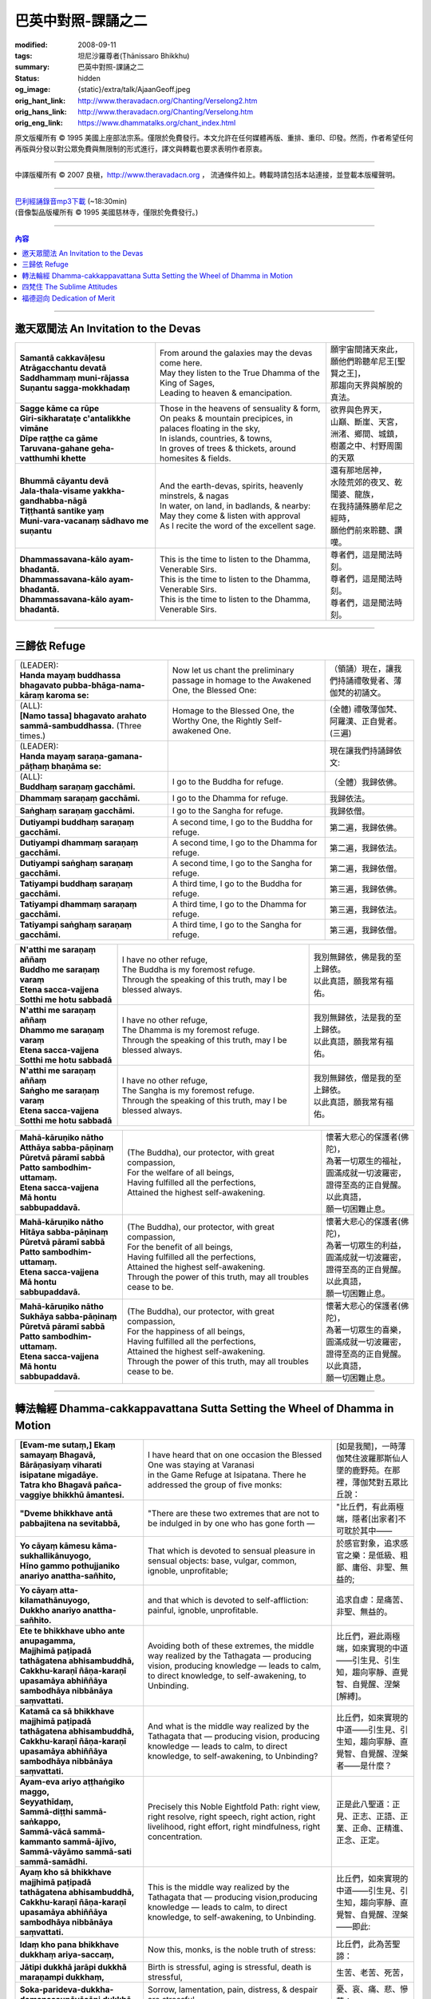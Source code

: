 巴英中對照-課誦之二
===================

:modified: 2008-09-11
:tags: 坦尼沙羅尊者(Ṭhānissaro Bhikkhu)
:summary: 巴英中對照-課誦之二
:status: hidden
:og_image: {static}/extra/talk/Ajaan\ Geoff.jpeg
:orig_hant_link: http://www.theravadacn.org/Chanting/Verselong2.htm
:orig_hans_link: http://www.theravadacn.org/Chanting/Verselong.htm
:orig_eng_link: https://www.dhammatalks.org/chant_index.html


.. role:: small
   :class: is-size-7


.. raw:: html

   <div class="columns">
     <div class="column has-background-grey-lighter is-two-thirds">

.. raw:: html

   <div class="container has-text-centered">
     <p class="title is-2">巴利經誦(II)</p>
     巴英中對照
     <br>
     <br>
     [英譯] 坦尼沙羅尊者
     <br>
     [中譯]良稹
     <br>
     <strong>
       from A Chanting Guide
       <br>
       by The Dhammayut Order in the United States of America
     </strong>
   </div>

.. raw:: html

   </div>
   <div class="column has-background-light">

原文版權所有 © 1995 美國上座部法宗系。僅限於免費發行。本文允許在任何媒體再版、重排、重印、印發。然而，作者希望任何再版與分發以對公眾免費與無限制的形式進行，譯文與轉載也要求表明作者原衷。

----

中譯版權所有 © 2007 良稹，http://www.theravadacn.org ， 流通條件如上。轉載時請包括本站連接，並登載本版權聲明。

.. raw:: html

   </div>
   </div>

----

| `巴利經誦錄音mp3下載 <{static}/extra/chanting/Chant\ InvitRefugDhammacakkhSublimMerit.mp3>`_ (~18:30min)
| (音像製品版權所有 © 1995 美國慈林寺，僅限於免費發行。)

----

.. contents:: 內容

----

邀天眾聞法 An Invitation to the Devas
+++++++++++++++++++++++++++++++++++++

.. list-table::
   :class: table is-bordered is-striped is-narrow stack-th-td-on-mobile
   :widths: auto

   * - | **Samantā cakkavāḷesu**
       | **Atrāgacchantu devatā**
       | **Saddhammaṃ muni-rājassa**
       | **Suṇantu sagga-mokkhadaṃ**
     - | From around the galaxies may the devas come here.
       | May they listen to the True Dhamma of the King of Sages,
       | Leading to heaven & emancipation.
     - | 願宇宙間諸天來此，
       | 願他們聆聽牟尼王\ :small:`[聖賢之王]`\ ，
       | 那趨向天界與解脫的真法。

   * - | **Sagge kāme ca rūpe**
       | **Giri-sikharataṭe c'antalikkhe vimāne**
       | **Dīpe raṭṭhe ca gāme**
       | **Taruvana-gahane geha-vatthumhi khette**
     - | Those in the heavens of sensuality & form,
       | On peaks & mountain precipices, in palaces floating in the sky,
       | In islands, countries, & towns,
       | In groves of trees & thickets, around homesites & fields.
     - | 欲界與色界天，
       | 山巔、斷崖、天宮，
       | 洲渚、鄉間、城鎮，
       | 樹叢之中、村野周圍的天眾

   * - | **Bhummā cāyantu devā**
       | **Jala-thala-visame yakkha-gandhabba-nāgā**
       | **Tiṭṭhantā santike yaṃ**
       | **Muni-vara-vacanaṃ sādhavo me suṇantu**
     - | And the earth-devas, spirits, heavenly minstrels, & nagas
       | In water, on land, in badlands, & nearby:
       | May they come & listen with approval
       | As I recite the word of the excellent sage.
     - | 還有那地居神，
       | 水陸荒郊的夜叉、乾闥婆、龍族，
       | 在我持誦殊勝牟尼之經時，
       | 願他們前來聆聽、讚嘆。

   * - | **Dhammassavana-kālo ayam-bhadantā.**
       | **Dhammassavana-kālo ayam-bhadantā.**
       | **Dhammassavana-kālo ayam-bhadantā.**
     - | This is the time to listen to the Dhamma, Venerable Sirs.
       | This is the time to listen to the Dhamma, Venerable Sirs.
       | This is the time to listen to the Dhamma, Venerable Sirs.
     - | 尊者們，這是聞法時刻。
       | 尊者們，這是聞法時刻。
       | 尊者們，這是聞法時刻。

----

三歸依 Refuge
+++++++++++++

.. list-table::
   :class: table is-bordered is-striped is-narrow stack-th-td-on-mobile
   :widths: auto

   * - | (LEADER):
       | **Handa mayaṃ buddhassa bhagavato pubba-bhāga-nama-kāraṃ karoma se:**
     - | Now let us chant the preliminary passage in homage to the Awakened One, the Blessed One:
     - | （領誦）現在，讓我們持誦禮敬覺者、薄伽梵的初誦文。

   * - | (ALL):
       | **[Namo tassa] bhagavato arahato sammā-sambuddhassa.** (Three times.)
     - | Homage to the Blessed One, the Worthy One, the Rightly Self-awakened One.
     - | (全體) 禮敬薄伽梵、阿羅漢、正自覺者。(三遍)

   * - | (LEADER):
       | **Handa mayaṃ saraṇa-gamana-pāṭhaṃ bhaṇāma se:**
     - | 
     - | 現在讓我們持誦歸依文:

   * - | (ALL):
       | **Buddhaṃ saraṇaṃ gacchāmi.**
     - | I go to the Buddha for refuge.
     - | （全體）我歸依佛。

   * - | **Dhammaṃ saraṇaṃ gacchāmi.**
     - | I go to the Dhamma for refuge.
     - | 我歸依法。

   * - | **Saṅghaṃ saraṇaṃ gacchāmi.**
     - | I go to the Sangha for refuge.
     - | 我歸依僧。

   * - | **Dutiyampi buddhaṃ saraṇaṃ gacchāmi.**
     - | A second time, I go to the Buddha for refuge.
     - | 第二遍，我歸依佛。

   * - | **Dutiyampi dhammaṃ saraṇaṃ gacchāmi.**
     - | A second time, I go to the Dhamma for refuge.
     - | 第二遍，我歸依法。

   * - | **Dutiyampi saṅghaṃ saraṇaṃ gacchāmi.**
     - | A second time, I go to the Sangha for refuge.
     - | 第二遍，我歸依僧。

   * - | **Tatiyampi buddhaṃ saraṇaṃ gacchāmi.**
     - | A third time, I go to the Buddha for refuge.
     - | 第三遍，我歸依佛。

   * - | **Tatiyampi dhammaṃ saraṇaṃ gacchāmi.**
     - | A third time, I go to the Dhamma for refuge.
     - | 第三遍，我歸依法。

   * - | **Tatiyampi saṅghaṃ saraṇaṃ gacchāmi.**
     - | A third time, I go to the Sangha for refuge.
     - | 第三遍，我歸依僧。


.. list-table::
   :class: table is-bordered is-striped is-narrow stack-th-td-on-mobile
   :widths: auto

   * - | **N'atthi me saraṇaṃ aññaṃ**
       | **Buddho me saraṇaṃ varaṃ**
       | **Etena sacca-vajjena**
       | **Sotthi me hotu sabbadā**
     - | I have no other refuge,
       | The Buddha is my foremost refuge.
       | Through the speaking of this truth, may I be blessed always.
     - | 我別無歸依，佛是我的至上歸依。
       | 以此真語，願我常有福佑。

   * - | **N'atthi me saraṇaṃ aññaṃ**
       | **Dhammo me saraṇaṃ varaṃ**
       | **Etena sacca-vajjena**
       | **Sotthi me hotu sabbadā**
     - | I have no other refuge,
       | The Dhamma is my foremost refuge.
       | Through the speaking of this truth, may I be blessed always.
     - | 我別無歸依，法是我的至上歸依。
       | 以此真語，願我常有福佑。

   * - | **N'atthi me saraṇaṃ aññaṃ**
       | **Saṅgho me saraṇaṃ varaṃ**
       | **Etena sacca-vajjena**
       | **Sotthi me hotu sabbadā**
     - | I have no other refuge,
       | The Sangha is my foremost refuge.
       | Through the speaking of this truth, may I be blessed always.
     - | 我別無歸依，僧是我的至上歸依。
       | 以此真語，願我常有福佑。


.. list-table::
   :class: table is-bordered is-striped is-narrow stack-th-td-on-mobile
   :widths: auto

   * - | **Mahā-kāruṇiko nātho**
       | **Atthāya sabba-pāṇinaṃ**
       | **Pūretvā pāramī sabbā**
       | **Patto sambodhim-uttamaṃ.**
       | **Etena sacca-vajjena**
       | **Mā hontu sabbupaddavā.**
     - | (The Buddha), our protector, with great compassion,
       | For the welfare of all beings,
       | Having fulfilled all the perfections,
       | Attained the highest self-awakening.
     - | 懷著大悲心的保護者(佛陀)，
       | 為著一切眾生的福祉，
       | 圓滿成就一切波羅密，
       | 證得至高的正自覺醒。
       | 以此真語，
       | 願一切困難止息。

   * - | **Mahā-kāruṇiko nātho**
       | **Hitāya sabba-pāṇinaṃ**
       | **Pūretvā pāramī sabbā**
       | **Patto sambodhim-uttamaṃ.**
       | **Etena sacca-vajjena**
       | **Mā hontu sabbupaddavā.**
     - | (The Buddha), our protector, with great compassion,
       | For the benefit of all beings,
       | Having fulfilled all the perfections,
       | Attained the highest self-awakening.
       | Through the power of this truth, may all troubles cease to be.
     - | 懷著大悲心的保護者(佛陀)，
       | 為著一切眾生的利益，
       | 圓滿成就一切波羅密，
       | 證得至高的正自覺醒。
       | 以此真語，
       | 願一切困難止息。

   * - | **Mahā-kāruṇiko nātho**
       | **Sukhāya sabba-pāṇinaṃ**
       | **Pūretvā pāramī sabbā**
       | **Patto sambodhim-uttamaṃ.**
       | **Etena sacca-vajjena**
       | **Mā hontu sabbupaddavā.**
     - | (The Buddha), our protector, with great compassion,
       | For the happiness of all beings,
       | Having fulfilled all the perfections,
       | Attained the highest self-awakening.
       | Through the power of this truth, may all troubles cease to be.
     - | 懷著大悲心的保護者(佛陀)，
       | 為著一切眾生的喜樂，
       | 圓滿成就一切波羅密，
       | 證得至高的正自覺醒。
       | 以此真語，
       | 願一切困難止息。

----

.. _dhamma-cak:

轉法輪經 Dhamma-cakkappavattana Sutta Setting the Wheel of Dhamma in Motion
+++++++++++++++++++++++++++++++++++++++++++++++++++++++++++++++++++++++++++

.. list-table::
   :class: table is-bordered is-striped is-narrow stack-th-td-on-mobile
   :widths: auto

   * - | **[Evam-me sutaṃ,] Ekaṃ samayaṃ Bhagavā,**
       | **Bārāṇasiyaṃ viharati isipatane migadāye.**
       | **Tatra kho Bhagavā pañca-vaggiye bhikkhū āmantesi.**
     - | I have heard that on one occasion the Blessed One was staying at Varanasi
       | in the Game Refuge at Isipatana. There he addressed the group of five monks:
     - | [如是我聞]，一時薄伽梵住波羅那斯仙人墜的鹿野苑。在那裡，薄伽梵對五眾比丘說：

   * - | **"Dveme bhikkhave antā pabbajitena na sevitabbā,**
     - | "There are these two extremes that are not to be indulged in by one who has gone forth —
     - | "比丘們，有此兩極端，隱者\ :small:`[出家者]`\ 不可耽於其中——

   * - | **Yo cāyaṃ kāmesu kāma-sukhallikānuyogo,**
       | **Hīno gammo pothujjaniko anariyo anattha-sañhito,**
     - | That which is devoted to sensual pleasure in sensual objects: base, vulgar, common, ignoble, unprofitable;
     - | 於感官對象，追求感官之樂：是低級、粗鄙、庸俗、非聖、無益的;

   * - | **Yo cāyaṃ atta-kilamathānuyogo,**
       | **Dukkho anariyo anattha-sañhito.**
     - | and that which is devoted to self-affliction: painful, ignoble, unprofitable.
     - | 追求自虐：是痛苦、非聖、無益的。

   * - | **Ete te bhikkhave ubho ante anupagamma,**
       | **Majjhimā paṭipadā tathāgatena abhisambuddhā,**
       | **Cakkhu-karaṇī ñāṇa-karaṇī upasamāya abhiññāya sambodhāya nibbānāya saṃvattati.**
     - | Avoiding both of these extremes, the middle way realized by the Tathagata — producing vision, producing knowledge — leads to calm, to direct knowledge, to self-awakening, to Unbinding.
     - | 比丘們，避此兩極端，如來實現的中道——引生見、引生知，趨向寧靜、直覺智、自覺醒、涅槃\ :small:`[解縛]`\ 。

   * - | **Katamā ca sā bhikkhave majjhimā paṭipadā tathāgatena abhisambuddhā,**
       | **Cakkhu-karaṇī ñāṇa-karaṇī upasamāya abhiññāya sambodhāya nibbānāya saṃvattati.**
     - | And what is the middle way realized by the Tathagata that — producing vision, producing knowledge — leads to calm, to direct knowledge, to self-awakening, to Unbinding?
     - | 比丘們，如來實現的中道——引生見、引生知，趨向寧靜、直覺智、自覺醒、涅槃者——是什麼？

   * - | **Ayam-eva ariyo aṭṭhaṅgiko maggo,**
       | **Seyyathīdaṃ,**
       | **Sammā-diṭṭhi sammā-saṅkappo,**
       | **Sammā-vācā sammā-kammanto sammā-ājīvo,**
       | **Sammā-vāyāmo sammā-sati sammā-samādhi.**
     - | Precisely this Noble Eightfold Path: right view, right resolve, right speech, right action, right livelihood, right effort, right mindfulness, right concentration.
     - | 正是此八聖道：正見、正志、正語、正業、正命、正精進、正念、正定。

   * - | **Ayaṃ kho sā bhikkhave majjhimā paṭipadā tathāgatena abhisambuddhā,**
       | **Cakkhu-karaṇī ñāṇa-karaṇī upasamāya abhiññāya sambodhāya nibbānāya saṃvattati.**
     - | This is the middle way realized by the Tathagata that — producing vision,producing knowledge — leads to calm, to direct knowledge, to self-awakening, to Unbinding.
     - | 比丘們，如來實現的中道——引生見、引生知，趨向寧靜、直覺智、自覺醒、涅槃——即此:

   * - | **Idaṃ kho pana bhikkhave dukkhaṃ ariya-saccaṃ,**
     - | Now this, monks, is the noble truth of stress:
     - | 比丘們，此為苦聖諦：

   * - | **Jātipi dukkhā jarāpi dukkhā maraṇampi dukkhaṃ,**
     - | Birth is stressful, aging is stressful, death is stressful,
     - | 生苦、老苦、死苦，

   * - | **Soka-parideva-dukkha-domanassupāyāsāpi dukkhā,**
     - | Sorrow, lamentation, pain, distress, & despair are stressful,
     - | 憂、哀、痛、悲、慘苦；

   * - | **Appiyehi sampayogo dukkho piyehi vippayogo dukkho yamp'icchaṃ na labhati tampi dukkhaṃ,**
     - | Association with things disliked is stressful, separation from things liked is stressful, not getting what one wants is stressful,
     - | 與不愛者共處苦、與愛者離別苦、所求不得苦：

   * - | **Saṅkhittena pañcupādānakkhandhā dukkhā.**
     - | In short, the five clinging-aggregates are stressful.
     - | 簡言之，五取蘊苦。

   * - | **Idaṃ kho pana bhikkhave dukkha-samudayo ariya-saccaṃ,**
     - | And this, monks, is the noble truth of the origination of stress:
     - | 比丘們，此為苦因聖諦：

   * - | **Yāyaṃ taṇhā ponobbhavikā nandi-rāga-sahagatā tatra tatrābhinandinī,**
       | **Seyyathīdaṃ,**
       | **Kāma-taṇhā bhava-taṇhā vibhava-taṇhā,**
     - | the craving that makes for further becoming — accompanied by passion & delight, relishing now here & now there — i.e., craving for sensual pleasure, craving for becoming, craving for no-becoming.
     - | [苦因是:]造作再生的渴求——帶著貪與喜、於處處耽享——正是: 對感官之欲的渴求、對有的渴求、對無有的渴求\ :small:`[欲愛,有愛,無有愛]`\ 。

   * - | **Idaṃ kho pana bhikkhave dukkha-nirodho ariya-saccaṃ,**
     - | And this, monks, is the noble truth of the cessation of stress:
     - | 比丘們，此為苦的止息聖諦：

   * - | **Yo tassā yeva taṇhāya asesa-virāga-nirodho cāgo paṭinissaggo mutti anālayo,**
     - | the remainderless fading & cessation, renunciation, relinquishment, release,& letting go of that very craving.
     - | 對該渴求的無餘離貪、止息、捨離、棄絕、解脫、放開。

   * - | **Idaṃ kho pana bhikkhave dukkha-nirodha-gāminī-paṭipadā ariya-saccaṃ,**
     - | And this, monks, is the noble truth of the way of practice leading to the cessation of stress:
     - | 比丘們，此為趨向止息苦之道聖諦：

   * - | **Ayam-eva ariyo aṭṭhaṅgiko maggo,**
       | **Seyyathīdaṃ,**
       | **Sammā-diṭṭhi sammā-saṅkappo,**
       | **Sammā-vācā sammā-kammanto sammā-ājīvo,**
       | **Sammā-vāyāmo sammā-sati sammā-samādhi.**
     - | precisely this Noble Eightfold Path — right view, right resolve, right speech, right action, right livelihood, right effort, right mindfulness, right concentration.
     - | 正是此八聖道——正見、正志、正語、正業、正命、正精進、正念、正定。

   * - | **Idaṃ dukkhaṃ ariya-saccanti me bhikkhave,**
       | **Pubbe ananussutesu dhammesu,**
       | **Cakkhuṃ udapādi ñāṇaṃ udapādi paññā udapādi vijjā udapādi āloko udapādi.**
     - | Vision arose, insight arose, discernment arose, knowledge arose, illuminationarose within me with regard to things never heard before: 'This is the noble truth of stress.'
     - | 比丘們，我對前所未聞之法，升起視眼、升起洞見、升起明辨、升起知識、升起光明\ :small:`[眼生智生慧生明生光生]`\ ： ‘此為苦聖諦’。

   * - | **Taṃ kho pan'idaṃ dukkhaṃ ariya-saccaṃ pariññeyyanti me bhikkhave,**
       | **Pubbe ananussutesu dhammesu,**
       | **Cakkhuṃ udapādi ñāṇaṃ udapādi paññā udapādi vijjā udapādi āloko udapādi.**
     - | Vision arose, insight arose, discernment arose, knowledge arose, illumination arose within me with regard to things never heard before: 'This noble truth of stress is to be comprehended.'
     - | 比丘們，我對前所未聞之法，升起視眼、升起洞見、升起明辨、升起知識、升起光明：‘此苦聖諦需全知’。

   * - | **Taṃ kho pan'idaṃ dukkhaṃ ariya-saccaṃ pariññātanti me bhikkhave,**
       | **Pubbe ananussutesu dhammesu,**
       | **Cakkhuṃ udapādi ñāṇaṃ udapādi paññā udapādi vijjā udapādi āloko udapādi.**
     - | Vision arose, insight arose, discernment arose, knowledge arose, illumination arose within me with regard to things never heard before: 'This noble truth of stress has been comprehended.'
     - | 比丘們，我對前所未聞之法，升起視眼、升起洞見、升起明辨、升起知識、升起光明：‘此苦聖諦已全知’。

   * - | **Idaṃ dukkha-samudayo ariya-saccanti me bhikkhave,**
       | **Pubbe ananussutesu dhammesu,**
       | **Cakkhuṃ udapādi ñāṇaṃ udapādi paññā udapādi vijjā udapādi āloko udapādi.**
     - | Vision arose, insight arose, discernment arose, knowledge arose, illumination arose within me with regard to things never heard before: 'This is the noble truth of the origination of stress.'
     - | 比丘們，我對前所未聞之法，升起視眼、升起洞見、升起明辨、升起知識、升起光明：‘此為苦因聖諦’。

   * - | **Taṃ kho pan'idaṃ dukkha-samudayo ariya-saccaṃ pahātabbanti me bhikkhave,**
       | **Pubbe ananussutesu dhammesu,**
       | **Cakkhuṃ udapādi ñāṇaṃ udapādi paññā udapādi vijjā udapādi āloko udapādi.**
     - | Vision arose, insight arose, discernment arose, knowledge arose, illumination arose within me with regard to things never heard before: 'This noble truth of the origination of stress is to be abandoned.'
     - | 比丘們，我對前所未聞之法，升起視眼、升起洞見、升起明辨、升起知識、升起光明：‘此苦因聖諦需斷離’。

   * - | **Taṃ kho pan'idaṃ dukkha-samudayo ariya-saccaṃ pahīnanti me bhikkhave,**
       | **Pubbe ananussutesu dhammesu,**
       | **Cakkhuṃ udapādi ñāṇaṃ udapādi paññā udapādi vijjā udapādi āloko udapādi.**
     - | Vision arose, insight arose, discernment arose, knowledge arose, illumination arose within me with regard to things never heard before: 'This noble truth of the origination of stress has been abandoned.'
     - | 比丘們，我對前所未聞之法，升起視眼、升起洞見、升起明辨、升起知識、升起光明：‘此苦因聖諦已斷離’。

   * - | **Idaṃ dukkha-nirodho ariya-saccanti me bhikkhave,**
       | **Pubbe ananussutesu dhammesu,**
       | **Cakkhuṃ udapādi ñāṇaṃ udapādi paññā udapādi vijjā udapādi āloko udapādi.**
     - | Vision arose, insight arose, discernment arose, knowledge arose, illumination arose within me with regard to things never heard before: 'This is the noble truth of the cessation of stress.'
     - | 比丘們，我對前所未聞之法，升起視眼、升起洞見、升起明辨、升起知識、升起光明：‘此為苦止息聖諦’。

   * - | **Taṃ kho pan'idaṃ dukkha-nirodho ariya-saccaṃ sacchikātabbanti me bhikkhave,**
       | **Pubbe ananussutesu dhammesu,**
       | **Cakkhuṃ udapādi ñāṇaṃ udapādi paññā udapādi vijjā udapādi āloko udapādi.**
     - | Vision arose, insight arose, discernment arose, knowledge arose, illumination arose within me with regard to things never heard before: 'This noble truth of the cessation of stress is to be directly experienced.'
     - | 比丘們，我對前所未聞之法，升起視眼、升起洞見、升起明辨、升起知識、升起光明：‘此苦止息聖諦需直證’。

   * - | **Taṃ kho pan'idaṃ dukkha-nirodho ariya-saccaṃ sacchikatanti me bhikkhave,**
       | **Pubbe ananussutesu dhammesu,**
       | **Cakkhuṃ udapādi ñāṇaṃ udapādi paññā udapādi vijjā udapādi āloko udapādi.**
     - | Vision arose, insight arose, discernment arose, knowledge arose, illumination arose within me with regard to things never heard before: 'This noble truth of the cessation of stress has been directly experienced.'
     - | 比丘們，我對前所未聞之法，升起視眼、升起洞見、升起明辨、升起知識、升起光明：‘此苦止息聖諦已直證’。

   * - | **Idaṃ dukkha-nirodha-gāminī-paṭipadā ariya-saccanti me bhikkhave,**
       | **Pubbe ananussutesu dhammesu,**
       | **Cakkhuṃ udapādi ñāṇaṃ udapādi paññā udapādi vijjā udapādi āloko udapādi.**
     - | Vision arose, insight arose, discernment arose, knowledge arose, illumination arose within me with regard to things never heard before: 'This is the noble truth of the way of practice leading to the cessation of stress.'
     - | 比丘們，我對前所未聞之法，升起視眼、升起洞見、升起明辨、升起知識、升起光明：‘此為趨向苦止息道聖諦’。

   * - | **Taṃ kho pan'idaṃ dukkha-nirodha-gāminī-paṭipadā ariya-saccaṃ bhāvetabbanti me bhikkhave,**
       | **Pubbe ananussutesu dhammesu,**
       | **Cakkhuṃ udapādi ñāṇaṃ udapādi paññā udapādi vijjā udapādi āloko udapādi.**
     - | Vision arose, insight arose, discernment arose, knowledge arose, illumination arose within me with regard to things never heard before: 'This noble truth of the way of practice leading to the cessation of stress is to be developed.'
     - | 比丘們，我對前所未聞之法，升起視眼、升起洞見、升起明辨、升起知識、升起光明：‘此趨向苦止息道聖諦需修習’。

   * - | **Taṃ kho pan'idaṃ dukkha-nirodha-gāminī-paṭipadā ariya-saccaṃ bhāvitanti me bhikkhave,**
       | **Pubbe ananussutesu dhammesu,**
       | **Cakkhuṃ udapādi ñāṇaṃ udapādi paññā udapādi vijjā udapādi āloko udapādi.**
     - | Vision arose, insight arose, discernment arose, knowledge arose, illumination arose within me with regard to things never heard before: 'This noble truth of the way of practice leading to the cessation of stress has been developed.'
     - | 比丘們，我對前所未聞之法，升起視眼、升起洞見、升起明辨、升起知識、升起光明：‘此趨向苦止息道聖諦已修成’。

   * - | **Yāvakīvañca me bhikkhave imesu catūsu ariya-saccesu,**
       | **Evan-ti-parivaṭṭaṃ dvādas'ākāraṃ yathābhūtaṃ ñāṇa-dassanaṃ na suvisuddhaṃ ahosi,**
       | **Neva tāvāhaṃ bhikkhave sadevake loke samārake sabrahmake,**
       | **Sassamaṇa-brāhmaṇiyā pajāya sadeva-manussāya,**
       | **Anuttaraṃ sammā-sambodhiṃ abhisambuddho paccaññāsiṃ.**
     - | And, monks, as long as this knowledge & vision of mine — with its three rounds & twelve permutations concerning these four noble truths as they actually are — was not pure, I did not claim to have directly awakened to the right self-awakening unexcelled in the cosmos with its deities, Maras, & Brahmas, with its contemplatives & priests, its royalty & common people.
     - | 比丘們，只要我對此四聖諦之三轉十二相的如實知見尚不純淨，比丘們，我未在有天神摩羅梵天、沙門婆羅門、貴族平民的宇宙間宣稱己直覺此無上正自覺醒。

   * - | **Yato ca kho me bhikkhave imesu catūsu ariya-saccesu,**
       | **Evan-ti-parivaṭṭaṃ dvādas'ākāraṃ yathābhūtaṃ ñāṇa-dassanaṃ suvisuddhaṃ ahosi,**
       | **Athāhaṃ bhikkhave sadevake loke samārake sabrahmake,**
       | **Sassamaṇa-brāhmaṇiyā pajāya sadeva-manussāya,**
       | **Anuttaraṃ sammā-sambodhiṃ abhisambuddho paccaññāsiṃ.**
     - | But as soon as this knowledge & vision of mine — with its three rounds & twelve permutations concerning these four noble truths as they actually are — was truly pure, then I did claim to have directly awakened to the right self-awakening unexcelled in the cosmos with its deities, Maras, & Brahmas, with its contemplatives & priests, its royalty & commonfolk.
     - | 然而，一旦我對此四聖諦之三轉十二相的如實知見真正純淨，比丘們，我即在有天神摩羅梵天、沙門婆羅門、貴族平民的宇宙間宣稱己直覺此無上正自覺醒。

   * - | **Ñāṇañca pana me dassanaṃ udapādi,**
       | **Akuppā me vimutti,**
       | **Ayam-antimā jāti,**
       | **N'atthidāni punabbhavoti."**
     - | The knowledge & vision arose in me: 'My release is unshakable. This is the last birth. There is now no further becoming.'"
     - | 我內心升起此知見: ‘我的解脫不可動搖。此為最後一生。今不再有。’ ”

   * - | **Idam-avoca Bhagavā,**
       | **Attamanā pañca-vaggiyā bhikkhū Bhagavato bhāsitaṃ abhinanduṃ.**
     - | That is what the Blessed One said. Gratified, the group of five monks delighted at his words.
     - | 此為薄伽梵所說。五眾比丘對薄伽梵之說隨喜、心悅。

   * - | **Imasmiñca pana veyyā-karaṇasmiṃ bhaññamāne,**
       | **Āyasmato Koṇḍaññassa virajaṃ vītamalaṃ dhamma-cakkhuṃ udapādi,**
     - | And while this explanation was being given, there arose to Ven. Kondañña the dustless, stainless Dhamma eye:
     - | 在此解說期間，尊者憍陳如升起了無塵、無垢的法眼：

   * - | **Yaṅkiñci samudaya-dhammaṃ sabban-taṃ nirodha-dhammanti.**
     - | "Whatever is subject to origination is all subject to cessation."
     - | “凡緣起者，皆趨止息。”\ :small:`[凡緣起或有因之法,皆為止息之法]`

   * - | **Pavattite ca Bhagavatā dhamma-cakke,**
       | **Bhummā devā saddamanussāvesuṃ,**
     - | Now when the Blessed One had set the Wheel of Dhamma in motion, the earth deities cried out:
     - | 薄伽梵轉法輪之際，地神們大呼:

   * - | **"Etam-Bhagavatā Bārāṇasiyaṃ isipatane migadāye anuttaraṃ dhamma-cakkaṃ pavattitaṃ,**
       | **Appaṭivattiyaṃ samaṇena vā brāhmaṇena vā devena vā mārena vā brahmunā vā kenaci vā lokasminti."**
     - | "At Varanasi, in the Game Refuge at Isipatana, the Blessed One has set in motion the unexcelled Wheel of Dhamma that cannot be stopped by priest or contemplative, deity, Māra, Brahma, or anyone at all in the cosmos."
     - | “在波羅那斯仙人墜的鹿野苑，薄伽梵轉起無上法輪，沙門婆羅門、天神摩羅梵天、宇宙中任何者，皆不能阻止。”

   * - | **Bhummānaṃ devānaṃ saddaṃ sutvā,**
       | **Cātummahārājikā devā saddamanussāvesuṃ.**
     - | On hearing the earth deities' cry, the deities of the Heaven of the Four Kings took up the cry.
     - | 聞地神之呼聲，四大王天們大呼。

   * - | **Cātummahārājikānaṃ devānaṃ saddaṃ sutvā,**
       | **Tāvatiṃsā devā saddamanussāvesuṃ.**
     - | On hearing the cry of the deities of the Heaven of the Four Kings, the deities of the Heaven of the Thirty-three took up the cry.
     - | 聞四大王天之呼聲，三十三天們大呼。

   * - | **Tāvatiṃsānaṃ devānaṃ saddaṃ sutvā,**
       | **Yāmā devā saddamanussāvesuṃ.**
     - | On hearing the cry of the deities of the Heaven of the Thirty-three, the Yama deities took up the cry.
     - | 聞三十三天之呼聲，夜摩天們大呼。

   * - | **Yāmānaṃ devānaṃ saddaṃ sutvā,**
       | **Tusitā devā saddamanussāvesuṃ.**
     - | On hearing the cry of the Yama deities, the Tusita deities took up the cry.
     - | 聞夜摩天之呼聲，兜率天們大呼。

   * - | **Tusitānaṃ devānaṃ saddaṃ sutvā,**
       | **Nimmānaratī devā saddamanussāvesuṃ.**
     - | On hearing the cry of the Tusita deities, the Nimmanarati deities took up the cry.
     - | 聞兜率天之呼聲，化樂天們大呼。

   * - | **Nimmānaratīnaṃ devānaṃ saddaṃ sutvā,**
       | **Paranimmita-vasavattī devā saddamanussāvesuṃ.**
     - | On hearing the cry of the Nimmanarati deities, the Paranimmita-vasavatti deities took up the cry.
     - | 聞化樂天之呼聲，他化自在天們大呼。

   * - | **Paranimmita-vasavattīnaṃ devānaṃ saddaṃ sutvā,**
       | **Brahma-kāyikā devā saddamanussāvesuṃ,**
     - | On hearing the cry of the Paranimmita-vasavatti deities, the deities of Brahma's retinue took up the cry:
     - | 聞他化自在天之呼聲，梵眾天們大呼:

   * - | **"Etam-Bhagavatā Bārāṇasiyaṃ isipatane migadāye**
       | **anuttaraṃ dhamma-cakkaṃ pavattitaṃ,**
       | **Appaṭivattiyaṃ samaṇena vā brāhmaṇena vā devena vā mārena vā brahmunā vā kenaci vā lokasminti."**
     - | "At Varanasi, in the Game Refuge at Isipatana, the Blessed One has set in motion the unexcelled Wheel of Dhamma that cannot be stopped by priest or contemplative, deity, Māra, Brahma, or anyone at all in the cosmos."
     - | “在波羅那斯仙人墜的鹿野苑，薄伽梵轉起無上法輪，沙門婆羅門、天神魔羅梵天、宇宙中任何者，皆不能阻止。”

   * - | **Itiha tena khaṇena tena muhuttena,**
       | **Yāva brahma-lokā saddo abbhuggacchi.**
     - | So in that moment, that instant, the cry shot right up to the Brahma world.
     - | 於是，那時刻、那瞬間，呼聲直達梵天界。

   * - | **Ayañca dasa-sahassī loka-dhātu,**
       | **Saṅkampi sampakampi sampavedhi,**
     - | And this ten-thousandfold cosmos shivered & quivered & quaked,
     - | 此十千宇宙在顫動、抖動、震動，

   * - | **Appamāṇo ca oḷāro obhāso loke pāturahosi,**
       | **Atikkammeva devānaṃ devānubhāvaṃ.**
     - | while a great, measureless radiance appeared in the cosmos, surpassing the effulgence of the deities.
     - | 一道大無量光出現在宇宙間，勝於天神的燦爛。

   * - | **Atha kho Bhagavā udānaṃ udānesi,**
       | **"Aññāsi vata bho Koṇḍañño,**
       | **Aññāsi vata bho Koṇḍaññoti."**
     - | Then the Blessed One exclaimed: "So you really know, Kondañña? So you really know?"
     - | 其時，薄伽梵大聲道: “憍陳如真悟了? 憍陳如真悟了。”

   * - | **Itihidaṃ āyasmato Koṇḍaññassa,**
       | **Añña-koṇḍañño'tveva nāmaṃ, ahosīti.**
     - | And that is how Ven. Kondañña acquired the name Añña-Kondañña — Kondañña who knows.
     - | 故此，尊者憍陳如得名: 阿念-憍陳如\ :small:`[覺悟的憍陳如]`\ 。

----

四梵住 The Sublime Attitudes
++++++++++++++++++++++++++++

.. list-table::
   :class: table is-bordered is-striped is-narrow stack-th-td-on-mobile
   :widths: auto

   * - | **Ahaṃ sukhito homi**
     - | May I be happy.
     - | 願我得幸福。

   * - | **Niddukkho homi**
     - | May I be free from stress & pain.
     - | 願我離苦痛。

   * - | **Avero homi**
     - | May I be free from animosity.
     - | 願我離敵怨。

   * - | **Abyāpajjho homi**
     - | May I be free from oppression.
     - | 願我離壓迫。

   * - | **Anīgho homi**
     - | May I be free from trouble.
     - | 願我離困難。

   * - | **Sukhī attānaṃ pariharāmi**
     - | May I look after myself with ease.
     - | 願我輕鬆照顧自己。

   * - | (**METTĀ** — GOOD WILL)慈
       | **Sabbe sattā sukhitā hontu.**
     - | May all living beings be happy.
     - | 願一切眾生得幸福。

   * - | **Sabbe sattā averā hontu.**
     - | May all living beings be free from animosity.
     - | 願一切眾生離敵怨。

   * - | **Sabbe sattā abyāpajjhā hontu.**
     - | May all living beings be free from oppression.
     - | 願一切眾生離壓迫。

   * - | **Sabbe sattā anīghā hontu.**
     - | May all living beings be free from trouble.
     - | 願一切眾生離困難。

   * - | **Sabbe sattā sukhī attānaṃ pariharantu.**
     - | May all living beings look after themselves with ease.
     - | 願一切眾生輕鬆照顧自己。

   * - | (**KARUṆĀ** — COMPASSION)悲
       | **Sabbe sattā sabba-dukkhā pamuccantu.**
     - | May all living beings be freed from all stress & pain.
     - | 願一切眾生離一切苦痛。

   * - | (**MUDITĀ** — APPRECIATION)喜
       | **Sabbe sattā laddha-sampattito mā vigacchantu.**
     - | May all living beings not be deprived of the good fortune they have attained.
     - | 願一切眾生不失所得的善運。

   * - | (**UPEKKHĀ** — EQUANIMITY)捨
       | **Sabbe sattā kammassakā kamma-dāyādā kamma-yonī kamma-bandhū kamma-paṭisaraṇā.**
     - | All living beings are the owners of their actions, heir to their actions, born of their actions, related through their actions, and live dependent on their actions.
     - | 一切眾生是自己業的擁有者、業的繼承者、緣業而生、因業得眷屬、依業而活。

   * - | **Yaṃ kammaṃ karissanti kalyāṇaṃ vā pāpakaṃ vā tassa dāyādā bhavissanti.**
     - | Whatever they do, for good or for evil, to that will they fall heir.
     - | 無論所作，為善為惡，他們自受業報。

----

福德迴向 Dedication of Merit
++++++++++++++++++++++++++++

.. list-table::
   :class: table is-bordered is-striped is-narrow stack-th-td-on-mobile
   :widths: auto

   * - | **Sabbe sattā sadā hontu**
       | **Averā sukha-jīvino.**
     - | May all beings live happily,
       | always free from animosity.
     - | 願一切眾生生活幸福，常離敵怨。
       | (泰語略)

   * - | **Kataṃ puñña-phalaṃ mayhaṃ**
       | **Sabbe bhāgī bhavantu te.**
     - |
     - | 願一切眾生分享我善行的福果。
       | (泰語略)

----

.. container:: columns is-flex is-centered

  .. image:: {static}/extra/chedigoldsm.jpg
     :alt: 支提（巴利語：चेतिय），又作支帝、枝提、支陀、支征、脂帝、制多、制底、制底耶，意譯積集、聚相，原意指佛滅度火化之後以土石﹑香柴積聚而成的紀念物，現常譯為「佛塔」。

..
   Center image in Bulma - Stack Overflow
   https://stackoverflow.com/a/59447534
